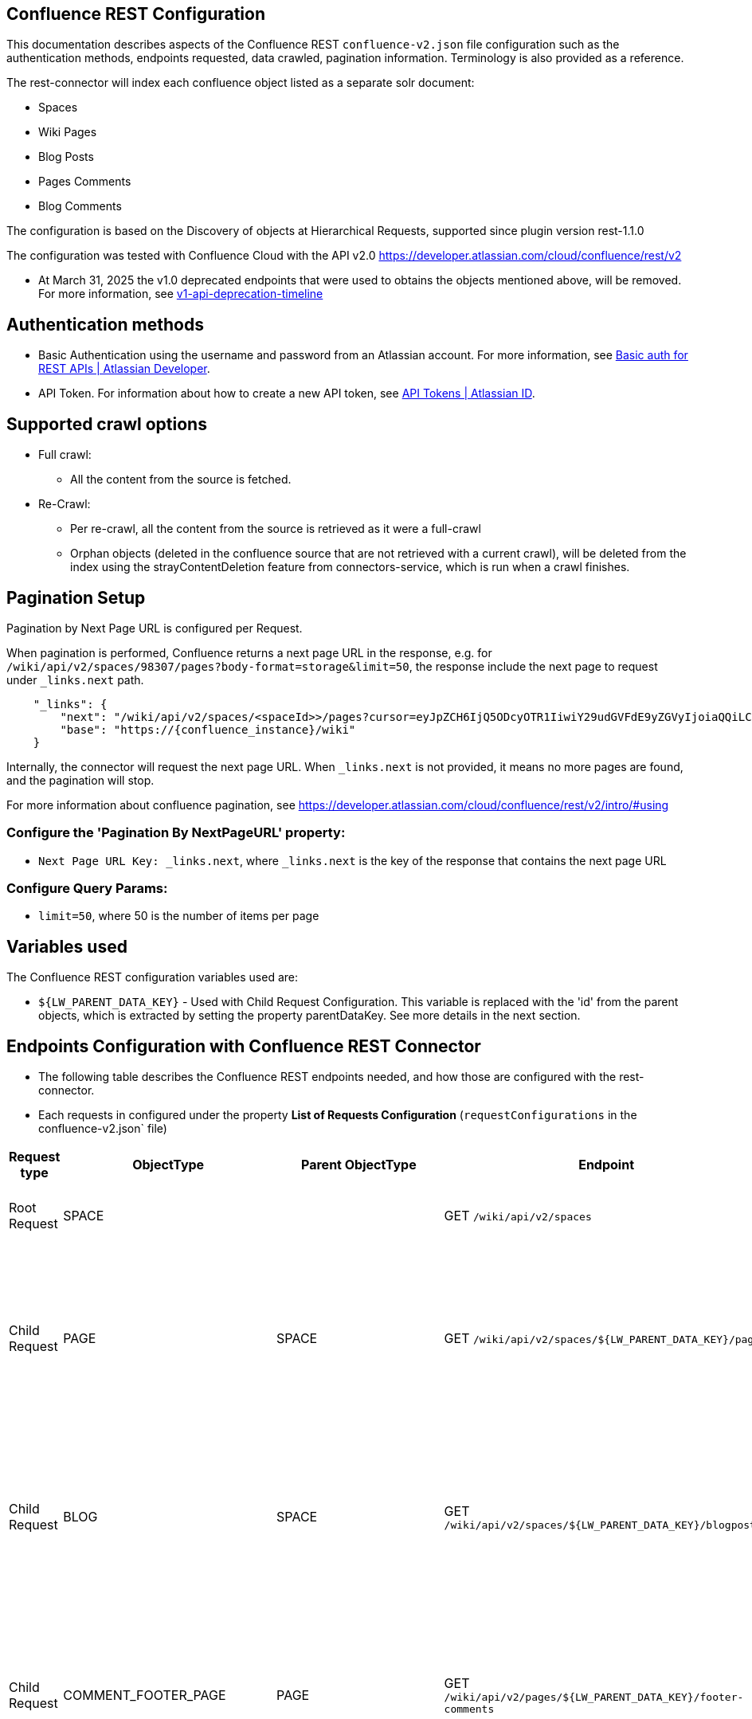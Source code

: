 == Confluence REST Configuration

This documentation describes aspects of the Confluence REST `confluence-v2.json` file configuration such as the authentication methods, endpoints requested, data crawled, pagination information. Terminology is also provided as a reference.

The rest-connector will index each confluence object listed as a separate solr document:

* Spaces
* Wiki Pages
* Blog Posts
* Pages Comments
* Blog Comments

The configuration is based on the Discovery of objects at Hierarchical Requests, supported since plugin version rest-1.1.0

The configuration was tested with Confluence Cloud with the API v2.0 https://developer.atlassian.com/cloud/confluence/rest/v2

* At March 31, 2025 the v1.0 deprecated endpoints that were used to obtains the objects mentioned above, will be removed. For more information, see https://community.developer.atlassian.com/t/update-to-confluence-v1-api-deprecation-timeline/79687/18[v1-api-deprecation-timeline]

== Authentication methods

* Basic Authentication using the username and password from an Atlassian account. For more information, see link:https://developer.atlassian.com/cloud/confluence/basic-auth-for-rest-apis/[Basic auth for REST APIs | Atlassian Developer^].

* API Token. For information about how to create a new API token, see link:https://id.atlassian.com/manage/api-tokens[API Tokens | Atlassian ID^].

== Supported crawl options

* Full crawl:
** All the content from the source is fetched.

* Re-Crawl:
** Per re-crawl, all the content from the source is retrieved as it were a full-crawl
** Orphan objects (deleted in the confluence source that are not retrieved with a current crawl), will be deleted from the index using the strayContentDeletion feature from connectors-service, which is run when a crawl finishes.

== Pagination Setup

Pagination by Next Page URL is configured per Request.

When pagination is performed, Confluence returns a next page URL in the response, e.g. for `/wiki/api/v2/spaces/98307/pages?body-format=storage&limit=50`, the response include the next page to request under `_links.next` path.
```
    "_links": {
        "next": "/wiki/api/v2/spaces/<spaceId>>/pages?cursor=eyJpZCH6IjQ5ODcyOTR1IiwiY29udGVFdE9yZGVyIjoiaQQiLCJjb250ZW50T3JkZXJWYWx1ZSI6NDk4NzI5MzV9",
        "base": "https://{confluence_instance}/wiki"
    }
```
Internally, the connector will request the next page URL. When `_links.next` is not provided, it means no more pages are found, and the pagination will stop.

For more information about confluence pagination, see https://developer.atlassian.com/cloud/confluence/rest/v2/intro/#using

=== Configure the 'Pagination By NextPageURL' property:

* `Next Page URL Key: _links.next`, where `_links.next` is the key of the response that contains the next page URL

=== Configure Query Params:

* `limit=50`, where 50 is the number of items per page

== Variables used

The Confluence REST configuration variables used are:

* `${LW_PARENT_DATA_KEY}` - Used with Child Request Configuration. This variable is replaced with the 'id' from the parent objects, which is extracted by setting the property parentDataKey. See more details in the next section.

== Endpoints Configuration with Confluence REST Connector

* The following table describes the Confluence REST endpoints needed, and how those are configured with the rest-connector.
* Each requests in configured under the property *List of Requests Configuration* (`requestConfigurations` in the confluence-v2.json` file)

[cols="1,1,1,1,1,1",options="header"]
|=======================
|Request type | ObjectType | Parent ObjectType | Endpoint | Query parameters | Description
|Root Request | SPACE | |GET `/wiki/api/v2/spaces` |`limit=50&description-format=plain&status=current`|Returns the Spaces with status=current from the Atlassian Confluence instance.
|Child Request | PAGE |SPACE |GET `/wiki/api/v2/spaces/${LW_PARENT_DATA_KEY}/pages` |`limit=50&body-format=storage`|Return the Pages (children) per each Space retrieved with the previous request SPACE. Internally, the variable `${LW_PARENT_DATA_KEY}` is replaced with the 'id' of the parent 'space', which is extracted by setting the property `Response Handling -> parentDataKey=id`.
|Child Request | BLOG |SPACE |GET `/wiki/api/v2/spaces/${LW_PARENT_DATA_KEY}/blogposts` |`limit=50&body-format=storage`|Return the Blogs (children) per each Space retrieved with the previous request SPACE. Internally, the variable `${LW_PARENT_DATA_KEY}` is replaced with the 'id' of the parent 'space', which is extracted by setting the property `Response Handling -> parentDataKey=id`.

|Child Request | COMMENT_FOOTER_PAGE |PAGE |GET `/wiki/api/v2/pages/${LW_PARENT_DATA_KEY}/footer-comments` |`limit=50&body-format=storage`|Return the Footer-Comments per each Page retrieved with the previous request PAGE. Internally, the variable `${LW_PARENT_DATA_KEY}` is replaced with the 'id' of the parent 'page', which is extracted by setting the property `Response Handling -> parentDataKey=id`.
|Child Request | COMMENT_REPLY_FOOTER_PAGE |COMMENT_FOOTER_PAGE |GET `/wiki/api/v2/footer-comments/${LW_PARENT_DATA_KEY}/children` |`limit=50&body-format=storage`|Return the Replies per each Footer-Comment retrieved with the previous requests COMMENT_FOOTER_PAGE. Internally, the variable `${LW_PARENT_DATA_KEY}` is replaced with the 'id' of the parent 'footer-comment', which is extracted by setting the property `Response Handling -> parentDataKey=id`. This request enable the property 'Recursive Request' - Todo
|Child Request | COMMENT_INLINE_PAGE |PAGE |GET `/wiki/api/v2/pages/${LW_PARENT_DATA_KEY}/inline-comments` |`limit=50&body-format=storage`|Return the InLine-Comments per each Page retrieved with the previous request PAGE. Internally, the variable `${LW_PARENT_DATA_KEY}` is replaced with the 'id' of the parent 'page', which is extracted by setting the property `Response Handling -> parentDataKey=id`.
|Child Request | COMMENT_REPLY_INLINE_PAGE |COMMENT_INLINE_PAGE |GET `/wiki/api/v2/inline-comments/${LW_PARENT_DATA_KEY}/children` |`limit=50&body-format=storage`|Return the Replies per each InLine-Comment retrieved with the previous request COMMENT_INLINE_PAGE. Internally, the variable `${LW_PARENT_DATA_KEY}` is replaced with the 'id' of the parent 'inline-comment', which is extracted by setting the property `Response Handling -> parentDataKey=id`. This request does not need to enable the 'Recursive Request'

|Child Request | COMMENT_FOOTER_BLOG |BLOG |GET `/wiki/api/v2/blogposts/${LW_PARENT_DATA_KEY}/footer-comments` |`limit=50&body-format=storage`|Return the Footer-Comments per each Blog retrieved with the previous request BLOG. Internally, the variable `${LW_PARENT_DATA_KEY}` is replaced with the 'id' of the parent 'blog', which is extracted by setting the property `Response Handling -> parentDataKey=id`.
|Child Request | COMMENT_REPLY_FOOTER_BLOG |COMMENT_FOOTER_BLOG |GET `/wiki/api/v2/footer-comments/${LW_PARENT_DATA_KEY}/children` |`limit=50&body-format=storage`|Return the Replies per each Footer-Comment retrieved with the previous requests COMMENT_FOOTER_BLOG. Internally, the variable `${LW_PARENT_DATA_KEY}` is replaced with the 'id' of the parent 'footer-comment', which is extracted by setting the property `Response Handling -> parentDataKey=id`. This request enable the property 'Recursive Request' - Todo
|Child Request | COMMENT_INLINE_BLOG |BLOG |GET `/wiki/api/v2/blogposts/${LW_PARENT_DATA_KEY}/inline-comments` |`limit=50&body-format=storage`|Return the InLine-Comments per each Blog retrieved with the previous request BLOG. Internally, the variable `${LW_PARENT_DATA_KEY}` is replaced with the 'id' of the parent 'blog', which is extracted by setting the property `Response Handling -> parentDataKey=id`.
|Child Request | COMMENT_REPLY_INLINE_BLOG |COMMENT_INLINE_BLOG |GET `/wiki/api/v2/inline-comments/${LW_PARENT_DATA_KEY}/children` |`limit=50&body-format=storage`|Return the Replies per each InLine-Comment retrieved with the previous request COMMENT_INLINE_BLOG. Internally, the variable `${LW_PARENT_DATA_KEY}` is replaced with the 'id' of the parent 'inline-comment', which is extracted by setting the property `Response Handling -> parentDataKey=id`. This request does not need to enable the 'Recursive Request'

|=======================

=== Notes

* The requests are linked hierarchically by using the properties *ObjectType and ParentObjectType*.
** It is to maintain the parent-child relationships between different level of objects. For instance, 1) a Page is a Space-Child, 2) a Comment is a Page-Child, 3) a Comment-Reply is a Comment-Child.
** When objects are indexed, the field `_lw_rest_parent_object_ss` keeps the list of parents related to an object, E.g.: For a page, indexes `_lw_rest_parent_object_ss: ["/spaces/TestSpaceName", "/spaces/TestSpace/pages/<pageId>/TestPageName"]`, where `<pageId>` is a numeric value.

* With Confluence api-v2 endpoints, different requests are needed to retrieve: the Footer-Comments and InLine-Comments (Pages and Blogs), as it the replies per each comment.
** In order to maintain the relation-ship between the comment/replies and their parents (pages/blogs and spaces), it was needed to create 8 different requests configurations.
*** To retrieve Page Comments: COMMENT_FOOTER_PAGE and COMMENT_INLINE_PAGE. For Replies of Comments: COMMENT_REPLY_FOOTER_PAGE, and COMMENT_REPLY_INLINE_PAGE
*** To retrieve Blog Comments: COMMENT_FOOTER_BLOG and COMMENT_INLINE_BLOG. For Replies of Comments: COMMENT_REPLY_FOOTER_BLOG, and COMMENT_REPLY_INLINE_BLOG
*** When comments are indexed, the field contains: `_lw_rest_parent_object_ss: ["/spaces/TestSpaceName", "/spaces/TestSpace/pages/<pageId>/TestPageName", "<commentId>"]`.
*** When replies are indexed, the field contains: `_lw_rest_parent_object_ss: ["/spaces/TestSpaceName", "/spaces/TestSpace/pages/<pageId>/TestPageName", "<commentId>", "<commentReplyId>"]`, where `<pageId>`, `<commentId>` and `<commentReplyId>` are numeric values.


== Response Parsing Configuration

Per request, configure the property *Response Handling* to set up how to parse the response (`responseConfiguration` in the `confluence-v2.json` file)

=== Plugin Parsing:

* This parsing happens by default. The responses are parsed as a JSON Object structure using JsonPath.
* Plugin Parsing will happen for all the requests listed in the Table 'Endpoints Configuration with Confluence REST Connector'.
* Properties `Response Handling -> Data ID, Data Path` are configured to extract certain values from the Objects parsed.
* Properties `Response Handling -> Parent Data Key` are configured to extract the 'id' of the parent object.

=== Binary Parsing:
* This property is not used with the `confluence-v2.json` configuration.

== Terminology

The following terms are provided as a reference.

[options="header",cols="1s,1"]
|=======================

|Term|Description
|List of Requests Configuration|Configure List of Requests to extract data from the Rest source. Requests are linked hierarchically by using the properties Parent-Child Request Link -> ObjectType and ParentObjectType.

|Object Type| The unique name to identify the request.
|Parent Object Type| Reference an existent Object Type. Create a parent-child hierarchy, where the current request becomes the child of the specified Parent Object Type. If blank, the current request is considered a Root-Request.

|Root Request|The type of request-configuration to retrieve the initial parent objects.
|Child Request|The type of request-configuration to retrieve children objects per each parent object. A child-request can be a parent of another child-request, e.g. Footer-Comment is a child of a Page.
|Recursive Request| Enable to recursively perform the same ObjectType request-configuration to retrieve all the nested objects under an object. This is particularly useful when the nesting depth is unknown. For example, the request ObjectType=COMMENT_REPLY_FOOTER_BLOG first retrieves only the direct replies from a comment (parent). Once recursive-request is enabled, 'COMMENT_REPLY_FOOTER_BLOG' will be executed recursively until no more replies are found.

|Response Handling| The responseConfiguration Defines the mapping between the response and data objects to be indexed.
|Data Path|The path to access a specific data object within a response. For example, to access a list of elements named with key `objects`, the DataPath would be `objects`. If not provided, the entire response body will be indexed. This property accepts JsonPath expressions e.g. `objects`, `objects[*]`, or `results` to extract the list of confluence objects.
|Data ID|The identifier key for the data objects extracted with 'Data Path'. This value will be used to build the solr-document's ID. If not provided, a random UUID will be used. This property accepts JsonPath expressions, e.g. `_links.webui` to extract the unique path of a Page.
|Parent Data Key|Must configure with Child Requests. Map to a key from the parent object, whose value will be used to replace the ${LW_PARENT_DATA_KEY} variable in the child request configuration (endpoint, query params or body). For example, `/wiki/api/v2/spaces/${LW_PARENT_DATA_KEY}/blogposts`
|_lw_rest_object_type_s| All objects index this field, which value is the 'ObjectType' of the request that retrieved the object.
|_lw_rest_object_s| All objects index this field. Contains the objectId extracted with the property 'Data ID'. E.g.: For a space, indexes `_lw_rest_object_s: "/spaces/TestSpace"`. For a page, indexes `_lw_rest_object_s: "/spaces/TestSpace/pages/<pageId>/TestPage"`, where <pageId> is a numeric value.
|_lw_rest_parent_object_ss| All objects index this field, which value is a list of the objectIds inherited from all their parents, and the objectId from the object itself. E.g.: For a space, indexes _lw_rest_parent_object_ss: ["/spaces/TestSpace"]. For a comment, indexes `_lw_rest_parent_object_ss: ["/spaces/TestSpace", "/spaces/TestSpace/pages/<pageId>/TestPage", "<commentId>"]`, where `<commentId>` is a numeric value.

|=======================